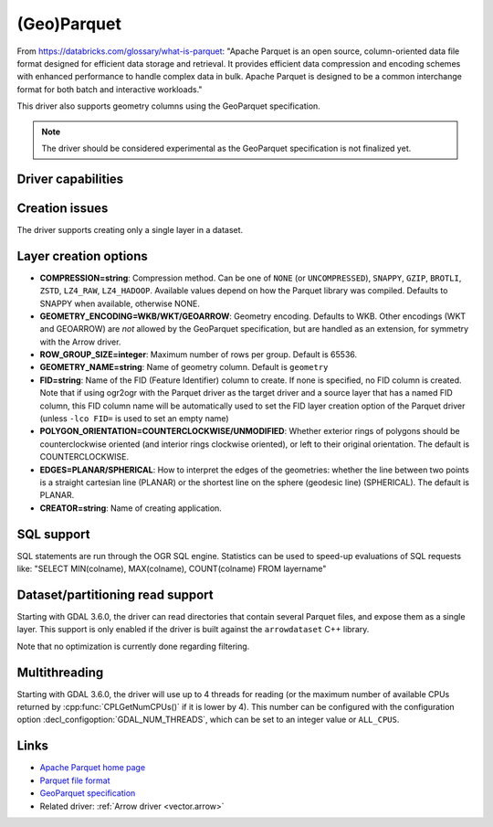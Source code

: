 .. _vector.parquet:

(Geo)Parquet
============

.. versionadded:: 3.5

.. shortname:: Parquet

.. build_dependencies:: Parquet component of the Apache Arrow C++ library

From https://databricks.com/glossary/what-is-parquet:
"Apache Parquet is an open source, column-oriented data file format designed
for efficient data storage and retrieval. It provides efficient data compression
and encoding schemes with enhanced performance to handle complex data in bulk.
Apache Parquet is designed to be a common interchange format for both batch and interactive workloads."

This driver also supports geometry columns using the GeoParquet specification.

.. note:: The driver should be considered experimental as the GeoParquet specification is not finalized yet.


Driver capabilities
-------------------

.. supports_create::

.. supports_georeferencing::

.. supports_virtualio::


Creation issues
---------------

The driver supports creating only a single layer in a dataset.

Layer creation options
----------------------

- **COMPRESSION=string**: Compression method. Can be one of ``NONE`` (or
  ``UNCOMPRESSED``), ``SNAPPY``, ``GZIP``, ``BROTLI``, ``ZSTD``, ``LZ4_RAW``,
  ``LZ4_HADOOP``. Available values depend on how the Parquet library was compiled.
  Defaults to SNAPPY when available, otherwise NONE.

- **GEOMETRY_ENCODING=WKB/WKT/GEOARROW**: Geometry encoding. Defaults to WKB.
  Other encodings (WKT and GEOARROW) are *not* allowed by the GeoParquet
  specification, but are handled as an extension, for symmetry with the Arrow
  driver.

- **ROW_GROUP_SIZE=integer**: Maximum number of rows per group. Default is 65536.

- **GEOMETRY_NAME=string**: Name of geometry column. Default is ``geometry``

- **FID=string**: Name of the FID (Feature Identifier) column to create. If
  none is specified, no FID column is created. Note that if using ogr2ogr with
  the Parquet driver as the target driver and a source layer that has a named
  FID column, this FID column name will be automatically used to set the FID
  layer creation option of the Parquet driver (unless ``-lco FID=`` is used to
  set an empty name)

- **POLYGON_ORIENTATION=COUNTERCLOCKWISE/UNMODIFIED**: Whether exterior rings
  of polygons should be counterclockwise oriented (and interior rings clockwise
  oriented), or left to their original orientation. The default is COUNTERCLOCKWISE.

- **EDGES=PLANAR/SPHERICAL**: How to interpret the edges of the geometries: whether
  the line between two points is a straight cartesian line (PLANAR) or the
  shortest line on the sphere (geodesic line) (SPHERICAL). The default is PLANAR.

- **CREATOR=string**: Name of creating application.

SQL support
-----------

SQL statements are run through the OGR SQL engine. Statistics can be used to
speed-up evaluations of SQL requests like:
"SELECT MIN(colname), MAX(colname), COUNT(colname) FROM layername"

Dataset/partitioning read support
---------------------------------

Starting with GDAL 3.6.0, the driver can read directories that contain several
Parquet files, and expose them as a single layer. This support is only enabled
if the driver is built against the ``arrowdataset`` C++ library.

Note that no optimization is currently done regarding filtering.

Multithreading
--------------

Starting with GDAL 3.6.0, the driver will use up to 4 threads for reading (or the
maximum number of available CPUs returned by :cpp:func:`CPLGetNumCPUs()` if
it is lower by 4). This number can be configured with the configuration option
:decl_configoption:`GDAL_NUM_THREADS`, which can be set to an integer value or
``ALL_CPUS``.

Links
-----

- `Apache Parquet home page <https://parquet.apache.org/>`__

- `Parquet file format <https://github.com/apache/parquet-format>`__

- `GeoParquet specification <https://github.com/opengeospatial/geoparquet>`__

- Related driver: :ref:`Arrow driver <vector.arrow>`
